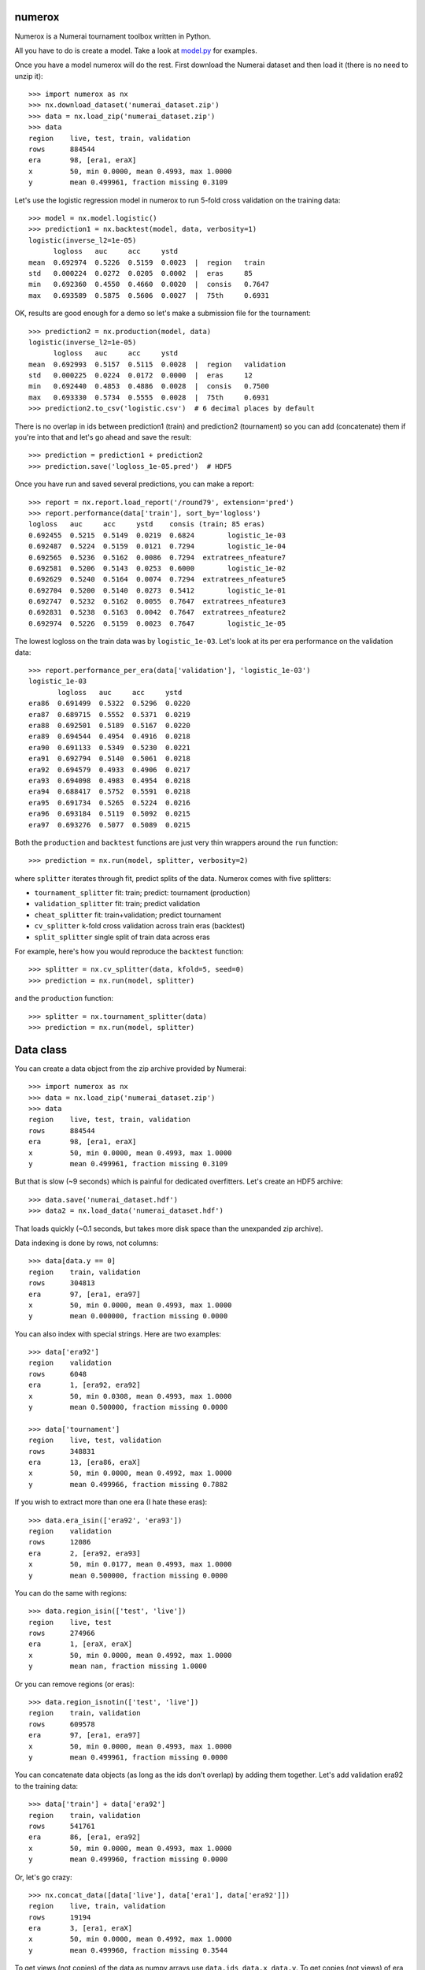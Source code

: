 .. image:: https://travis-ci.org/kwgoodman/numerox.svg?branch=master
    :target: https://travis-ci.org/kwgoodman/numerox
.. image:: https://ci.appveyor.com/api/projects/status/github/kwgoodman/numerox?svg=true&passingText=passing&failingText=failing&pendingText=pending
    :target: https://ci.appveyor.com/project/kwgoodman/numerox
.. image:: https://img.shields.io/pypi/v/numerox.svg
   :target: https://pypi.python.org/pypi/numerox/
numerox
=======

Numerox is a Numerai tournament toolbox written in Python.

All you have to do is create a model. Take a look at `model.py`_ for examples.

Once you have a model numerox will do the rest. First download the Numerai
dataset and then load it (there is no need to unzip it)::

    >>> import numerox as nx
    >>> nx.download_dataset('numerai_dataset.zip')
    >>> data = nx.load_zip('numerai_dataset.zip')
    >>> data
    region    live, test, train, validation
    rows      884544
    era       98, [era1, eraX]
    x         50, min 0.0000, mean 0.4993, max 1.0000
    y         mean 0.499961, fraction missing 0.3109

Let's use the logistic regression model in numerox to run 5-fold cross
validation on the training data::

    >>> model = nx.model.logistic()
    >>> prediction1 = nx.backtest(model, data, verbosity=1)
    logistic(inverse_l2=1e-05)
          logloss   auc     acc     ystd
    mean  0.692974  0.5226  0.5159  0.0023  |  region   train
    std   0.000224  0.0272  0.0205  0.0002  |  eras     85
    min   0.692360  0.4550  0.4660  0.0020  |  consis   0.7647
    max   0.693589  0.5875  0.5606  0.0027  |  75th     0.6931

OK, results are good enough for a demo so let's make a submission file for the
tournament::

    >>> prediction2 = nx.production(model, data)
    logistic(inverse_l2=1e-05)
          logloss   auc     acc     ystd
    mean  0.692993  0.5157  0.5115  0.0028  |  region   validation
    std   0.000225  0.0224  0.0172  0.0000  |  eras     12
    min   0.692440  0.4853  0.4886  0.0028  |  consis   0.7500
    max   0.693330  0.5734  0.5555  0.0028  |  75th     0.6931
    >>> prediction2.to_csv('logistic.csv')  # 6 decimal places by default

There is no overlap in ids between prediction1 (train) and prediction2
(tournament) so you can add (concatenate) them if you're into that and let's
go ahead and save the result::

    >>> prediction = prediction1 + prediction2
    >>> prediction.save('logloss_1e-05.pred')  # HDF5

Once you have run and saved several predictions, you can make a report::

    >>> report = nx.report.load_report('/round79', extension='pred')
    >>> report.performance(data['train'], sort_by='logloss')
    logloss   auc     acc     ystd    consis (train; 85 eras)
    0.692455  0.5215  0.5149  0.0219  0.6824        logistic_1e-03
    0.692487  0.5224  0.5159  0.0121  0.7294        logistic_1e-04
    0.692565  0.5236  0.5162  0.0086  0.7294  extratrees_nfeature7
    0.692581  0.5206  0.5143  0.0253  0.6000        logistic_1e-02
    0.692629  0.5240  0.5164  0.0074  0.7294  extratrees_nfeature5
    0.692704  0.5200  0.5140  0.0273  0.5412        logistic_1e-01
    0.692747  0.5232  0.5162  0.0055  0.7647  extratrees_nfeature3
    0.692831  0.5238  0.5163  0.0042  0.7647  extratrees_nfeature2
    0.692974  0.5226  0.5159  0.0023  0.7647        logistic_1e-05

The lowest logloss on the train data was by ``logistic_1e-03``. Let's look at
its per era performance on the validation data::

    >>> report.performance_per_era(data['validation'], 'logistic_1e-03')
    logistic_1e-03
           logloss   auc     acc     ystd  
    era86  0.691499  0.5322  0.5296  0.0220
    era87  0.689715  0.5552  0.5371  0.0219
    era88  0.692501  0.5189  0.5167  0.0220
    era89  0.694544  0.4954  0.4916  0.0218
    era90  0.691133  0.5349  0.5230  0.0221
    era91  0.692794  0.5140  0.5061  0.0218
    era92  0.694579  0.4933  0.4906  0.0217
    era93  0.694098  0.4983  0.4954  0.0218
    era94  0.688417  0.5752  0.5591  0.0218
    era95  0.691734  0.5265  0.5224  0.0216
    era96  0.693184  0.5119  0.5092  0.0215
    era97  0.693276  0.5077  0.5089  0.0215

Both the ``production`` and ``backtest`` functions are just very thin wrappers
around the ``run`` function::

    >>> prediction = nx.run(model, splitter, verbosity=2)

where ``splitter`` iterates through fit, predict splits of the data. Numerox
comes with five splitters:

- ``tournament_splitter`` fit: train; predict: tournament (production)
- ``validation_splitter`` fit: train; predict validation
- ``cheat_splitter`` fit: train+validation; predict tournament
- ``cv_splitter`` k-fold cross validation across train eras (backtest)
- ``split_splitter`` single split of train data across eras

For example, here's how you would reproduce the ``backtest`` function::

    >>> splitter = nx.cv_splitter(data, kfold=5, seed=0)
    >>> prediction = nx.run(model, splitter)

and the ``production`` function::

    >>> splitter = nx.tournament_splitter(data)
    >>> prediction = nx.run(model, splitter)

Data class
==========

You can create a data object from the zip archive provided by Numerai::

    >>> import numerox as nx
    >>> data = nx.load_zip('numerai_dataset.zip')
    >>> data
    region    live, test, train, validation
    rows      884544
    era       98, [era1, eraX]
    x         50, min 0.0000, mean 0.4993, max 1.0000
    y         mean 0.499961, fraction missing 0.3109

But that is slow (~9 seconds) which is painful for dedicated overfitters.
Let's create an HDF5 archive::

    >>> data.save('numerai_dataset.hdf')
    >>> data2 = nx.load_data('numerai_dataset.hdf')

That loads quickly (~0.1 seconds, but takes more disk space than the
unexpanded zip archive).

Data indexing is done by rows, not columns::

    >>> data[data.y == 0]
    region    train, validation
    rows      304813
    era       97, [era1, era97]
    x         50, min 0.0000, mean 0.4993, max 1.0000
    y         mean 0.000000, fraction missing 0.0000

You can also index with special strings. Here are two examples::

    >>> data['era92']
    region    validation
    rows      6048
    era       1, [era92, era92]
    x         50, min 0.0308, mean 0.4993, max 1.0000
    y         mean 0.500000, fraction missing 0.0000

    >>> data['tournament']
    region    live, test, validation
    rows      348831
    era       13, [era86, eraX]
    x         50, min 0.0000, mean 0.4992, max 1.0000
    y         mean 0.499966, fraction missing 0.7882

If you wish to extract more than one era (I hate these eras)::

    >>> data.era_isin(['era92', 'era93'])
    region    validation
    rows      12086
    era       2, [era92, era93]
    x         50, min 0.0177, mean 0.4993, max 1.0000
    y         mean 0.500000, fraction missing 0.0000

You can do the same with regions::

    >>> data.region_isin(['test', 'live'])
    region    live, test
    rows      274966
    era       1, [eraX, eraX]
    x         50, min 0.0000, mean 0.4992, max 1.0000
    y         mean nan, fraction missing 1.0000

Or you can remove regions (or eras)::

    >>> data.region_isnotin(['test', 'live'])
    region    train, validation
    rows      609578
    era       97, [era1, era97]
    x         50, min 0.0000, mean 0.4993, max 1.0000
    y         mean 0.499961, fraction missing 0.0000

You can concatenate data objects (as long as the ids don't overlap) by
adding them together. Let's add validation era92 to the training data::

    >>> data['train'] + data['era92']
    region    train, validation
    rows      541761
    era       86, [era1, era92]
    x         50, min 0.0000, mean 0.4993, max 1.0000
    y         mean 0.499960, fraction missing 0.0000

Or, let's go crazy::

    >>> nx.concat_data([data['live'], data['era1'], data['era92']])
    region    live, train, validation
    rows      19194
    era       3, [era1, eraX]
    x         50, min 0.0000, mean 0.4992, max 1.0000
    y         mean 0.499960, fraction missing 0.3544

To get views (not copies) of the data as numpy arrays use ``data.ids``,
``data.x``, ``data.y``. To get copies (not views) of era and region as numpy
string arrays use ``data.era``, ``data.region``. Internally era and region are
stored as floats. To get views: ``data.era_float``, ``data.region_region``.

Numerox comes with a small dataset to play with::

    >>> nx.play_data()
    region    live, test, train, validation
    rows      8795
    era       98, [era1, eraX]
    x         50, min 0.0259, mean 0.4995, max 0.9913
    y         mean 0.502646, fraction missing 0.3126

It is about 1% of a regular Numerai dataset, so contains around 60 rows per
era.

Install
=======

This is what you need to run numerox:

- python
- setuptools
- numpy
- pandas
- pytables
- sklearn
- requests
- nose

Install with pipi::

    $ sudo pip install numerox

After you have installed numerox, run the unit tests (please report any
failures)::

    >>> import numerox as nx
    >>> nx.test()

Resources
=========

- Ask usage questions `on rocket.chat`_
- Report bugs `on github`_.

Sponsor
=======

Thank you Numerai for providing funding towards the development of Numerox.

License
=======

Numerox is distributed under the the GPL v3+. See LICENSE file for details.


.. _model.py: https://github.com/kwgoodman/numerox/blob/master/numerox/model.py 
.. _at github: https://github.com/kwgoodman/numerox/issues
.. _on rocket.chat: https://community.numer.ai/channel/numerox
.. _on github: https://github.com/kwgoodman/numerox

